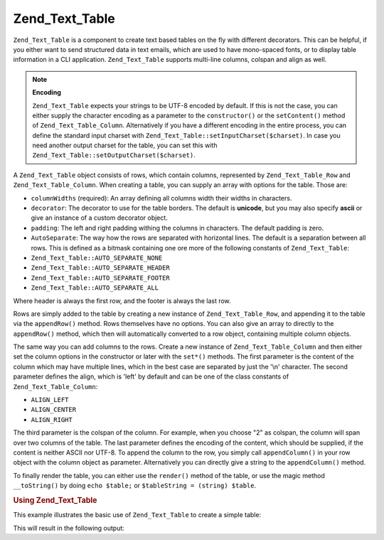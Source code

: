 
.. _zend.text.table.introduction:

Zend_Text_Table
===============

``Zend_Text_Table`` is a component to create text based tables on the fly with different decorators. This can be helpful, if you either want to send structured data in text emails, which are used to have mono-spaced fonts, or to display table information in a CLI application. ``Zend_Text_Table`` supports multi-line columns, colspan and align as well.

.. note::
   **Encoding**

   ``Zend_Text_Table`` expects your strings to be UTF-8 encoded by default. If this is not the case, you can either supply the character encoding as a parameter to the ``constructor()`` or the ``setContent()`` method of ``Zend_Text_Table_Column``. Alternatively if you have a different encoding in the entire process, you can define the standard input charset with ``Zend_Text_Table::setInputCharset($charset)``. In case you need another output charset for the table, you can set this with ``Zend_Text_Table::setOutputCharset($charset)``.


A ``Zend_Text_Table`` object consists of rows, which contain columns, represented by ``Zend_Text_Table_Row`` and ``Zend_Text_Table_Column``. When creating a table, you can supply an array with options for the table. Those are:

- ``columnWidths`` (required): An array defining all columns width their widths in characters.

- ``decorator``: The decorator to use for the table borders. The default is **unicode**, but you may also specify **ascii** or give an instance of a custom decorator object.

- ``padding``: The left and right padding withing the columns in characters. The default padding is zero.

- ``AutoSeparate``: The way how the rows are separated with horizontal lines. The default is a separation between all rows. This is defined as a bitmask containing one ore more of the following constants of ``Zend_Text_Table``:

- ``Zend_Text_Table::AUTO_SEPARATE_NONE``

- ``Zend_Text_Table::AUTO_SEPARATE_HEADER``

- ``Zend_Text_Table::AUTO_SEPARATE_FOOTER``

- ``Zend_Text_Table::AUTO_SEPARATE_ALL``

Where header is always the first row, and the footer is always the last row.



Rows are simply added to the table by creating a new instance of ``Zend_Text_Table_Row``, and appending it to the table via the ``appendRow()`` method. Rows themselves have no options. You can also give an array to directly to the ``appendRow()`` method, which then will automatically converted to a row object, containing multiple column objects.

The same way you can add columns to the rows. Create a new instance of ``Zend_Text_Table_Column`` and then either set the column options in the constructor or later with the ``set*()`` methods. The first parameter is the content of the column which may have multiple lines, which in the best case are separated by just the '\\n' character. The second parameter defines the align, which is 'left' by default and can be one of the class constants of ``Zend_Text_Table_Column``:

- ``ALIGN_LEFT``

- ``ALIGN_CENTER``

- ``ALIGN_RIGHT``

The third parameter is the colspan of the column. For example, when you choose "2" as colspan, the column will span over two columns of the table. The last parameter defines the encoding of the content, which should be supplied, if the content is neither ASCII nor UTF-8. To append the column to the row, you simply call ``appendColumn()`` in your row object with the column object as parameter. Alternatively you can directly give a string to the ``appendColumn()`` method.

To finally render the table, you can either use the ``render()`` method of the table, or use the magic method ``__toString()`` by doing ``echo $table;`` or ``$tableString = (string) $table``.


.. _zend.text.table.example.using:

.. rubric:: Using Zend_Text_Table

This example illustrates the basic use of ``Zend_Text_Table`` to create a simple table:

.. code-block:: php
   :linenos:

   $table = new Zend_Text_Table(array('columnWidths' => array(10, 20)));

   // Either simple
   $table->appendRow(array('Zend', 'Framework'));

   // Or verbose
   $row = new Zend_Text_Table_Row();

   $row->appendColumn(new Zend_Text_Table_Column('Zend'));
   $row->appendColumn(new Zend_Text_Table_Column('Framework'));

   $table->appendRow($row);

   echo $table;

This will result in the following output:

.. code-block:: text
   :linenos:

   ┌──────────┬────────────────────┐
   │Zend      │Framework           │
   └──────────┴────────────────────┘


